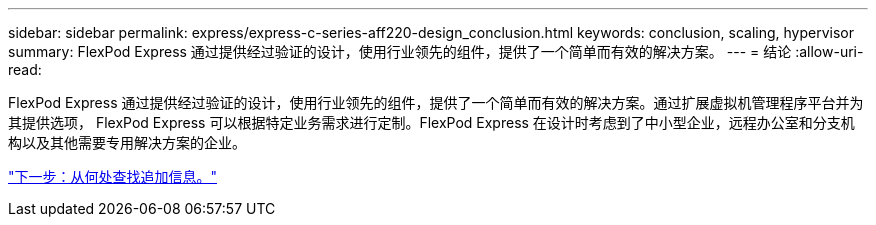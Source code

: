 ---
sidebar: sidebar 
permalink: express/express-c-series-aff220-design_conclusion.html 
keywords: conclusion, scaling, hypervisor 
summary: FlexPod Express 通过提供经过验证的设计，使用行业领先的组件，提供了一个简单而有效的解决方案。 
---
= 结论
:allow-uri-read: 


[role="lead"]
FlexPod Express 通过提供经过验证的设计，使用行业领先的组件，提供了一个简单而有效的解决方案。通过扩展虚拟机管理程序平台并为其提供选项， FlexPod Express 可以根据特定业务需求进行定制。FlexPod Express 在设计时考虑到了中小型企业，远程办公室和分支机构以及其他需要专用解决方案的企业。

link:express-c-series-aff220-design_where_to_find_additional_information.html["下一步：从何处查找追加信息。"]
